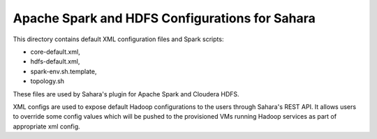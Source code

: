 Apache Spark and HDFS Configurations for Sahara
===============================================

This directory contains default XML configuration files and Spark scripts:

* core-default.xml,
* hdfs-default.xml,
* spark-env.sh.template,
* topology.sh

These files are used by Sahara's plugin for Apache Spark and Cloudera HDFS.

XML configs are used to expose default Hadoop configurations to the users through
Sahara's REST API. It allows users to override some config values which will be
pushed to the provisioned VMs running Hadoop services as part of appropriate xml
config.
